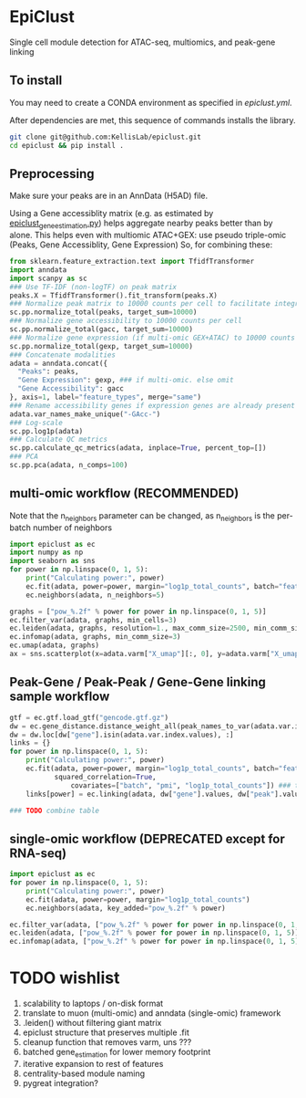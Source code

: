 * EpiClust
Single cell module detection for ATAC-seq, multiomics, and peak-gene linking

** To install
You may need to create a CONDA environment as specified in [[epiclust.yml]].

After dependencies are met, this sequence of commands installs the library.
#+BEGIN_SRC bash
git clone git@github.com:KellisLab/epiclust.git
cd epiclust && pip install .
#+END_SRC
** Preprocessing
Make sure your peaks are in an AnnData (H5AD) file.

Using a Gene accessiblity matrix (e.g. as estimated by [[file:scripts/epiclust_gene_estimation.py][epiclust_gene_estimation.py]]) helps aggregate nearby peaks better than by alone.
This helps even with multiomic ATAC+GEX: use pseudo triple-omic (Peaks, Gene Accessiblity, Gene Expression)
So, for combining these:
#+BEGIN_SRC python
from sklearn.feature_extraction.text import TfidfTransformer
import anndata
import scanpy as sc
### Use TF-IDF (non-logTF) on peak matrix
peaks.X = TfidfTransformer().fit_transform(peaks.X)
### Normalize peak matrix to 10000 counts per cell to facilitate integration with gene accessibility
sc.pp.normalize_total(peaks, target_sum=10000)
### Normalize gene accessibility to 10000 counts per cell
sc.pp.normalize_total(gacc, target_sum=10000)
### Normalize gene expression (if multi-omic GEX+ATAC) to 10000 counts per cell
sc.pp.normalize_total(gexp, target_sum=10000)
### Concatenate modalities
adata = anndata.concat({
  "Peaks": peaks,
  "Gene Expression": gexp, ### if multi-omic. else omit
  "Gene Accessibility": gacc
}, axis=1, label="feature_types", merge="same")
### Rename accessibility genes if expression genes are already present
adata.var_names_make_unique("-GAcc-")
### Log-scale
sc.pp.log1p(adata)
### Calculate QC metrics
sc.pp.calculate_qc_metrics(adata, inplace=True, percent_top=[])
### PCA
sc.pp.pca(adata, n_comps=100)
#+END_SRC
** multi-omic workflow (RECOMMENDED)
Note that the n_neighbors parameter can be changed, as n_neighbors is the per-batch number of neighbors
#+BEGIN_SRC python
import epiclust as ec
import numpy as np
import seaborn as sns
for power in np.linspace(0, 1, 5):
	print("Calculating power:", power)
	ec.fit(adata, power=power, margin="log1p_total_counts", batch="feature_types")
	ec.neighbors(adata, n_neighbors=5)

graphs = ["pow_%.2f" % power for power in np.linspace(0, 1, 5)]
ec.filter_var(adata, graphs, min_cells=3)
ec.leiden(adata, graphs, resolution=1., max_comm_size=2500, min_comm_size=3)
ec.infomap(adata, graphs, min_comm_size=3)
ec.umap(adata, graphs)
ax = sns.scatterplot(x=adata.varm["X_umap"][:, 0], y=adata.varm["X_umap"][:, 1], hue=adata.var["leiden"])
#+END_SRC
** Peak-Gene / Peak-Peak / Gene-Gene linking sample workflow

#+BEGIN_SRC python
gtf = ec.gtf.load_gtf("gencode.gtf.gz")
dw = ec.gene_distance.distance_weight_all(peak_names_to_var(adata.var.index.values), gtf)
dw = dw.loc[dw["gene"].isin(adata.var.index.values), :]
links = {}
for power in np.linspace(0, 1, 5):
	print("Calculating power:", power)
	ec.fit(adata, power=power, margin="log1p_total_counts", batch="feature_types",
	       squared_correlation=True,
               covariates=["batch", "pmi", "log1p_total_counts"]) ### technical covariates in .obs
	links[power] = ec.linking(adata, dw["gene"].values, dw["peak"].values)

### TODO combine table
#+END_SRC
** single-omic workflow (DEPRECATED except for RNA-seq)
#+BEGIN_SRC python
import epiclust as ec
for power in np.linspace(0, 1, 5):
	print("Calculating power:", power)
	ec.fit(adata, power=power, margin="log1p_total_counts")
	ec.neighbors(adata, key_added="pow_%.2f" % power)

ec.filter_var(adata, ["pow_%.2f" % power for power in np.linspace(0, 1, 5)], min_cells=3)
ec.leiden(adata, ["pow_%.2f" % power for power in np.linspace(0, 1, 5)], resolution=1., max_comm_size=2500, min_comm_size=3)
ec.infomap(adata, ["pow_%.2f" % power for power in np.linspace(0, 1, 5)], min_comm_size=3)
#+END_SRC
* TODO wishlist
1. scalability to laptops / on-disk format
2. translate to muon (multi-omic) and anndata (single-omic) framework
3. .leiden() without filtering giant matrix
4. epiclust structure that preserves multiple .fit
5. cleanup function that removes varm, uns ???
6. batched gene_estimation for lower memory footprint
7. iterative expansion to rest of features
8. centrality-based module naming
9. pygreat integration?
